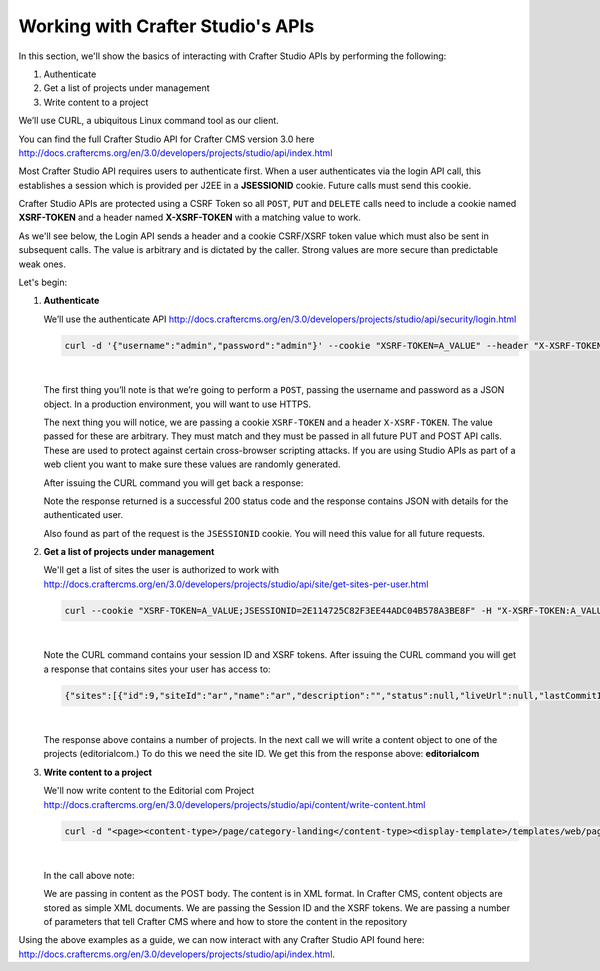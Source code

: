.. _working-with-crafter-studios-api:

==================================
Working with Crafter Studio's APIs
==================================

In this section, we'll show the basics of interacting with Crafter Studio APIs by performing the following:

#. Authenticate
#. Get a list of projects under management
#. Write content to a project

We’ll use CURL, a ubiquitous Linux command tool as our client.

You can find the full Crafter Studio API for Crafter CMS version 3.0 here
http://docs.craftercms.org/en/3.0/developers/projects/studio/api/index.html

Most Crafter Studio API requires users to authenticate first.  When a user authenticates via the login API call, this establishes a session which is provided per J2EE in a **JSESSIONID** cookie.  Future calls must send this cookie.

Crafter Studio APIs are protected using a CSRF Token so all ``POST``, ``PUT`` and ``DELETE`` calls need to include a cookie named **XSRF-TOKEN** and a header named **X-XSRF-TOKEN** with a matching value to work.

As we'll see below, the Login API sends a header and a cookie CSRF/XSRF token value which must also be sent in subsequent calls. The value is arbitrary and is dictated by the caller. Strong values are more secure than predictable weak ones.

Let's begin:

#. **Authenticate**

   We’ll use the authenticate API
   http://docs.craftercms.org/en/3.0/developers/projects/studio/api/security/login.html

   .. code-block:: guess

       curl -d '{"username":"admin","password":"admin"}' --cookie "XSRF-TOKEN=A_VALUE" --header "X-XSRF-TOKEN:A_VALUE" --header "Content-Type: application/json" -v -X POST http://localhost:8080/studio/api/1/services/api/1/security/login.json

   |

   The first thing you’ll note is that we’re going to perform a ``POST``, passing the username and password as a JSON object.  In a production environment, you will want to use HTTPS.

   The next thing you will notice, we are passing a cookie ``XSRF-TOKEN`` and a header ``X-XSRF-TOKEN``.  The value passed for these are arbitrary.  They must match and they must be passed in all future PUT and POST API calls.  These are used to protect against certain cross-browser scripting attacks.  If you are using Studio APIs as part of a web client you want to make sure these values are randomly generated.

   After issuing the CURL command you will get back a response:

   .. code-block:: guess
      :linenos:

           * Trying ::1...
           * Trying 127.0.0.1...
           * Connected to localhost (127.0.0.1) port 8080 (#0)
           > POST /studio/api/1/services/api/1/security/login.json HTTP/1.1
           > Host: localhost:8080
           > User-Agent: curl/7.43.0
           > Accept: */*
           > Cookie: XSRF-TOKEN=A_VALUE
           > X-XSRF-TOKEN:A_VALUE
           > Content-Type: application/json
           > Content-Length: 39
           >
           * upload completely sent off: 39 out of 39 bytes
           < HTTP/1.1 200
           < Cache-Control: no-cache, no-store, max-age=0, must-revalidate
           < Pragma: no-cache
           < Expires: 0
           < Set-Cookie: JSESSIONID=2E114725C82F3EE44ADC04B578A3BE8F; Path=/studio; HttpOnly
           < Content-Type: application/json;charset=UTF-8
           < Content-Language: en-US
           < Transfer-Encoding: chunked
           < Date: Mon, 22 Jan 2018 21:32:48 GMT
           <
           * Connection #0 to host localhost left intact
           {"username":"admin","first_name":"admin","last_name":"admin","email":"evaladmin@example.com"}

   Note the response returned is a successful 200 status code and the response contains JSON with details for the authenticated user.

   Also found as part of the request is the ``JSESSIONID`` cookie.  You will need this value for all future requests.

#. **Get a list of projects under management**

   We'll get a list of sites the user is authorized to work with
   http://docs.craftercms.org/en/3.0/developers/projects/studio/api/site/get-sites-per-user.html

   .. code-block:: guess

      curl --cookie "XSRF-TOKEN=A_VALUE;JSESSIONID=2E114725C82F3EE44ADC04B578A3BE8F" -H "X-XSRF-TOKEN:A_VALUE"  -X GET http://localhost:8080/studio/api/1/services/api/1/site/get-per-user.json?username=admin

   |

   Note the CURL command contains your session ID and XSRF tokens.
   After issuing the CURL command you will get a response that contains sites your user has access to:

   .. code-block:: guess

      {"sites":[{"id":9,"siteId":"ar","name":"ar","description":"","status":null,"liveUrl":null,"lastCommitId":"951004363449cc83209f307b1e9f110dab37fed7","publishingEnabled":1,"publishingStatusMessage":"idle|Idle","lastVerifiedGitlogCommitId":null},{"id":5,"siteId":"diiot","name":"diiot","description":"","status":null,"liveUrl":null,"lastCommitId":"92d543eaa164b1ebfbdd6ce538ae028d4d6421b7","publishingEnabled":0,"publishingStatusMessage":"idle|Idle","lastVerifiedGitlogCommitId":"92d543eaa164b1ebfbdd6ce538ae028d4d6421b7"},{"id":10,"siteId":"editorialcom","name":"editorialcom","description":"","status":null,"liveUrl":null,"lastCommitId":"503d922f226e8ab821073e23ef5a229f907212a0","publishingEnabled":1,"publishingStatusMessage":"","lastVerifiedGitlogCommitId":"503d922f226e8ab821073e23ef5a229f907212a0"},{"id":3,"siteId":"flow","name":"flow","description":"","status":null,"liveUrl":null,"lastCommitId":"21923775c3a1fc778a364d47884b9ee2bb4928a5","publishingEnabled":1,"publishingStatusMessage":"idle|Idle","lastVerifiedGitlogCommitId":"21923775c3a1fc778a364d47884b9ee2bb4928a5"},{"id":8,"siteId":"vr","name":"vr","description":"","status":null,"liveUrl":null,"lastCommitId":"c67fd9dd25d1aa59ff13e3fda2a4387be50dfc69","publishingEnabled":1,"publishingStatusMessage":"idle|Idle","lastVerifiedGitlogCommitId":null}],"total":6}

   |

   The response above contains a number of projects.  In the next call we will write a content object to one of the projects (editorialcom.) To do this we need the site ID.  We get this from the response above: **editorialcom**

#. **Write content to a project**

   We'll now write content to the Editorial com Project
   http://docs.craftercms.org/en/3.0/developers/projects/studio/api/content/write-content.html

   .. code-block:: guess

      curl -d "<page><content-type>/page/category-landing</content-type><display-template>/templates/web/pages/category-landing.ftl</display-template><merge-strategy>inherit-levels</merge-strategy><file-name>index.xml</file-name><folder-name>test3</folder-name><internal-name>test3</internal-name><disabled >false</disabled></page>" --cookie "XSRF-TOKEN=A_VALUE;JSESSIONID=2E114725C82F3EE44ADC04B578A3BE8F" -H "X-XSRF-TOKEN:A_VALUE"  -X POST "http://localhost:8080/studio/api/1/services/api/1/content/write-content.json?site=editorialcom&phase=onSave&path=/site/website/test3/index.xml&fileName=index.xml&user=admin&contentType=/page/category-landing&unlock=true"

   |

   In the call above note:

   We are passing in content as the POST body.  The content is in XML format.  In Crafter CMS, content objects are stored as simple XML documents.
   We are passing the Session ID and the XSRF tokens.
   We are passing a number of parameters that tell Crafter CMS where and how to store the content in the repository

Using the above examples as a guide, we can now interact with any Crafter Studio API found here:  http://docs.craftercms.org/en/3.0/developers/projects/studio/api/index.html.
